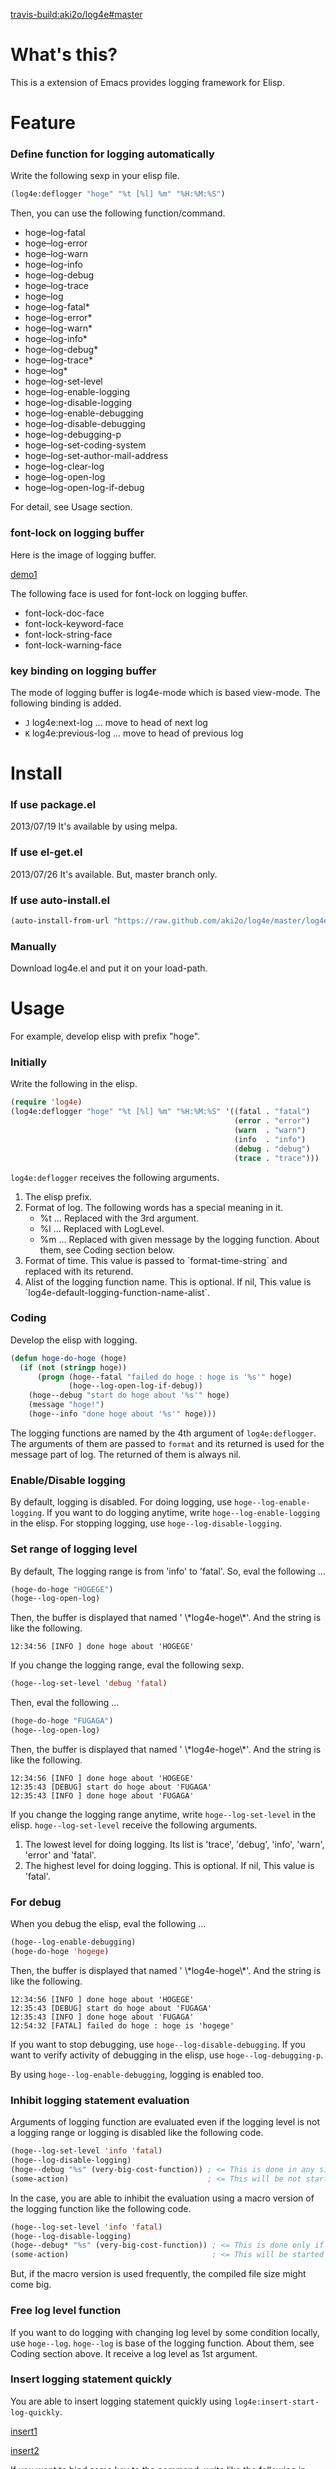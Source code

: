 #+OPTIONS: toc:nil

[[travis-build:aki2o/log4e#master]]

* What's this?
  
  This is a extension of Emacs provides logging framework for Elisp.  

  
* Feature

*** Define function for logging automatically

    Write the following sexp in your elisp file.  

#+BEGIN_SRC lisp
(log4e:deflogger "hoge" "%t [%l] %m" "%H:%M:%S")
#+END_SRC

    Then, you can use the following function/command.  
    
    - hoge--log-fatal
    - hoge--log-error
    - hoge--log-warn
    - hoge--log-info
    - hoge--log-debug
    - hoge--log-trace
    - hoge--log
    - hoge--log-fatal*
    - hoge--log-error*
    - hoge--log-warn*
    - hoge--log-info*
    - hoge--log-debug*
    - hoge--log-trace*
    - hoge--log*
    - hoge--log-set-level
    - hoge--log-enable-logging
    - hoge--log-disable-logging
    - hoge--log-enable-debugging
    - hoge--log-disable-debugging
    - hoge--log-debugging-p
    - hoge--log-set-coding-system
    - hoge--log-set-author-mail-address
    - hoge--log-clear-log
    - hoge--log-open-log
    - hoge--log-open-log-if-debug

    For detail, see Usage section.  

*** font-lock on logging buffer

    Here is the image of logging buffer.

    [[file:image/demo1.png][demo1]]

    The following face is used for font-lock on logging buffer.  

    - font-lock-doc-face
    - font-lock-keyword-face
    - font-lock-string-face
    - font-lock-warning-face

*** key binding on logging buffer

    The mode of logging buffer is log4e-mode which is based view-mode.  
    The following binding is added.  
    
    - =J= log4e:next-log ... move to head of next log
    - =K= log4e:previous-log ... move to head of previous log


* Install
  
*** If use package.el

    2013/07/19 It's available by using melpa.  
    
*** If use el-get.el

    2013/07/26 It's available. But, master branch only.  

*** If use auto-install.el
    
    #+BEGIN_SRC lisp
(auto-install-from-url "https://raw.github.com/aki2o/log4e/master/log4e.el")
    #+END_SRC
    
*** Manually
    
    Download log4e.el and put it on your load-path.  
      
      
* Usage

  For example, develop elisp with prefix "hoge".

*** Initially
    
    Write the following in the elisp.

    #+BEGIN_SRC lisp
(require 'log4e)
(log4e:deflogger "hoge" "%t [%l] %m" "%H:%M:%S" '((fatal . "fatal")
                                                  (error . "error")
                                                  (warn  . "warn")
                                                  (info  . "info")
                                                  (debug . "debug")
                                                  (trace . "trace")))
    #+END_SRC

    =log4e:deflogger= receives the following arguments.  
    
    1. The elisp prefix.
    2. Format of log. The following words has a special meaning in it.
       - %t ... Replaced with the 3rd argument.
       - %l ... Replaced with LogLevel.
       - %m ... Replaced with given message by the logging function. About them, see Coding section below.
    3. Format of time. This value is passed to `format-time-string` and replaced with its returend.
    4. Alist of the logging function name. This is optional. If nil, This value is `log4e-default-logging-function-name-alist`.

*** Coding

    Develop the elisp with logging.  

    #+BEGIN_SRC lisp
(defun hoge-do-hoge (hoge)
  (if (not (stringp hoge))
      (progn (hoge--fatal "failed do hoge : hoge is '%s'" hoge)
             (hoge--log-open-log-if-debug))
    (hoge--debug "start do hoge about '%s'" hoge)
    (message "hoge!")
    (hoge--info "done hoge about '%s'" hoge)))
    #+END_SRC

    The logging functions are named by the 4th argument of =log4e:deflogger=.  
    The arguments of them are passed to =format= and its returned is used for the message part of log.  
    The returned of them is always nil.

*** Enable/Disable logging

    By default, logging is disabled.  
    For doing logging, use =hoge--log-enable-logging=.  
    If you want to do logging anytime, write =hoge--log-enable-logging= in the elisp.  
    For stopping logging, use =hoge--log-disable-logging=.

*** Set range of logging level

    By default, The logging range is from 'info' to 'fatal'.  
    So, eval the following ...
    
    #+BEGIN_SRC lisp
(hoge-do-hoge "HOGEGE")
(hoge--log-open-log)
    #+END_SRC
    
    Then, the buffer is displayed that named ' \*log4e-hoge\*'. And the string is like the following.

    #+BEGIN_SRC
12:34:56 [INFO ] done hoge about 'HOGEGE'
    #+END_SRC

    If you change the logging range, eval the following sexp.
    
    #+BEGIN_SRC lisp
(hoge--log-set-level 'debug 'fatal)
    #+END_SRC
    
    Then, eval the following ...
    
    #+BEGIN_SRC lisp
(hoge-do-hoge "FUGAGA")
(hoge--log-open-log)
    #+END_SRC

    Then, the buffer is displayed that named ' \*log4e-hoge\*'. And the string is like the following.

    #+BEGIN_SRC
12:34:56 [INFO ] done hoge about 'HOGEGE'
12:35:43 [DEBUG] start do hoge about 'FUGAGA'
12:35:43 [INFO ] done hoge about 'FUGAGA'
    #+END_SRC

    If you change the logging range anytime, write =hoge--log-set-level= in the elisp.  
    =hoge--log-set-level= receive the following arguments.
    
    1. The lowest level for doing logging. Its list is 'trace', 'debug', 'info', 'warn', 'error' and 'fatal'.
    2. The highest level for doing logging. This is optional. If nil, This value is 'fatal'.

*** For debug

    When you debug the elisp, eval the following ...
    
    #+BEGIN_SRC lisp
(hoge--log-enable-debugging)
(hoge-do-hoge 'hogege)
    #+END_SRC

    Then, the buffer is displayed that named ' \*log4e-hoge\*'. And the string is like the following.

    #+BEGIN_SRC
12:34:56 [INFO ] done hoge about 'HOGEGE'
12:35:43 [DEBUG] start do hoge about 'FUGAGA'
12:35:43 [INFO ] done hoge about 'FUGAGA'
12:54:32 [FATAL] failed do hoge : hoge is 'hogege'
    #+END_SRC

    If you want to stop debugging, use =hoge--log-disable-debugging=.  
    If you want to verify activity of debugging in the elisp, use =hoge--log-debugging-p=.
    
    By using =hoge--log-enable-debugging=, logging is enabled too.

*** Inhibit logging statement evaluation

    Arguments of logging function are evaluated even if the logging level is not a logging range
    or logging is disabled like the following code.  

    #+BEGIN_SRC lisp
(hoge--log-set-level 'info 'fatal)
(hoge--log-disable-logging)
(hoge--debug "%s" (very-big-cost-function)) ; <= This is done in any situation
(some-action)                               ; <= This will be not started until very-big-cost-function is finished
    #+END_SRC

    In the case, you are able to inhibit the evaluation using a macro version of the logging function
    like the following code.  

    #+BEGIN_SRC lisp
(hoge--log-set-level 'info 'fatal)
(hoge--log-disable-logging)
(hoge--debug* "%s" (very-big-cost-function)) ; <= This is done only if this should be logged
(some-action)                                ; <= This will be started soon
    #+END_SRC

    But, if the macro version is used frequently, the compiled file size might come big.  

*** Free log level function

    If you want to do logging with changing log level by some condition locally, use =hoge--log=.  
    =hoge--log= is base of the logging function. About them, see Coding section above.  
    It receive a log level as 1st argument.

*** Insert logging statement quickly

    You are able to insert logging statement quickly using =log4e:insert-start-log-quickly=.  

    [[file:image/insert1.png][insert1]]

    [[file:image/insert2.png][insert2]]

    If you want to bind some key to the command,
    write like the following in your .emacs or site-start.el file.  
    
    #+BEGIN_SRC lisp
(define-key emacs-lisp-mode-map (kbd "C-\\") 'log4e:insert-start-log-quickly)
    #+END_SRC

*** Clean log buffer

    If you want to clear the log buffer named ' \*log4e-hoge\*', use =hoge--log-clear-log=.  

  
* Tested On
  
  - Emacs ... GNU Emacs 23.3.1 (i386-mingw-nt5.1.2600) of 2011-08-15 on GNUPACK
    
    
  *Enjoy!!!*
  
